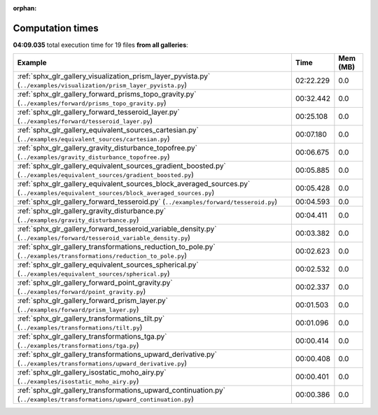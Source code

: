 
:orphan:

.. _sphx_glr_sg_execution_times:


Computation times
=================
**04:09.035** total execution time for 19 files **from all galleries**:

.. container::

  .. raw:: html

    <style scoped>
    <link href="https://cdnjs.cloudflare.com/ajax/libs/twitter-bootstrap/5.3.0/css/bootstrap.min.css" rel="stylesheet" />
    <link href="https://cdn.datatables.net/1.13.6/css/dataTables.bootstrap5.min.css" rel="stylesheet" />
    </style>
    <script src="https://code.jquery.com/jquery-3.7.0.js"></script>
    <script src="https://cdn.datatables.net/1.13.6/js/jquery.dataTables.min.js"></script>
    <script src="https://cdn.datatables.net/1.13.6/js/dataTables.bootstrap5.min.js"></script>
    <script type="text/javascript" class="init">
    $(document).ready( function () {
        $('table.sg-datatable').DataTable({order: [[1, 'desc']]});
    } );
    </script>

  .. list-table::
   :header-rows: 1
   :class: table table-striped sg-datatable

   * - Example
     - Time
     - Mem (MB)
   * - :ref:`sphx_glr_gallery_visualization_prism_layer_pyvista.py` (``../examples/visualization/prism_layer_pyvista.py``)
     - 02:22.229
     - 0.0
   * - :ref:`sphx_glr_gallery_forward_prisms_topo_gravity.py` (``../examples/forward/prisms_topo_gravity.py``)
     - 00:32.442
     - 0.0
   * - :ref:`sphx_glr_gallery_forward_tesseroid_layer.py` (``../examples/forward/tesseroid_layer.py``)
     - 00:25.108
     - 0.0
   * - :ref:`sphx_glr_gallery_equivalent_sources_cartesian.py` (``../examples/equivalent_sources/cartesian.py``)
     - 00:07.180
     - 0.0
   * - :ref:`sphx_glr_gallery_gravity_disturbance_topofree.py` (``../examples/gravity_disturbance_topofree.py``)
     - 00:06.675
     - 0.0
   * - :ref:`sphx_glr_gallery_equivalent_sources_gradient_boosted.py` (``../examples/equivalent_sources/gradient_boosted.py``)
     - 00:05.885
     - 0.0
   * - :ref:`sphx_glr_gallery_equivalent_sources_block_averaged_sources.py` (``../examples/equivalent_sources/block_averaged_sources.py``)
     - 00:05.428
     - 0.0
   * - :ref:`sphx_glr_gallery_forward_tesseroid.py` (``../examples/forward/tesseroid.py``)
     - 00:04.593
     - 0.0
   * - :ref:`sphx_glr_gallery_gravity_disturbance.py` (``../examples/gravity_disturbance.py``)
     - 00:04.411
     - 0.0
   * - :ref:`sphx_glr_gallery_forward_tesseroid_variable_density.py` (``../examples/forward/tesseroid_variable_density.py``)
     - 00:03.382
     - 0.0
   * - :ref:`sphx_glr_gallery_transformations_reduction_to_pole.py` (``../examples/transformations/reduction_to_pole.py``)
     - 00:02.623
     - 0.0
   * - :ref:`sphx_glr_gallery_equivalent_sources_spherical.py` (``../examples/equivalent_sources/spherical.py``)
     - 00:02.532
     - 0.0
   * - :ref:`sphx_glr_gallery_forward_point_gravity.py` (``../examples/forward/point_gravity.py``)
     - 00:02.337
     - 0.0
   * - :ref:`sphx_glr_gallery_forward_prism_layer.py` (``../examples/forward/prism_layer.py``)
     - 00:01.503
     - 0.0
   * - :ref:`sphx_glr_gallery_transformations_tilt.py` (``../examples/transformations/tilt.py``)
     - 00:01.096
     - 0.0
   * - :ref:`sphx_glr_gallery_transformations_tga.py` (``../examples/transformations/tga.py``)
     - 00:00.414
     - 0.0
   * - :ref:`sphx_glr_gallery_transformations_upward_derivative.py` (``../examples/transformations/upward_derivative.py``)
     - 00:00.408
     - 0.0
   * - :ref:`sphx_glr_gallery_isostatic_moho_airy.py` (``../examples/isostatic_moho_airy.py``)
     - 00:00.401
     - 0.0
   * - :ref:`sphx_glr_gallery_transformations_upward_continuation.py` (``../examples/transformations/upward_continuation.py``)
     - 00:00.386
     - 0.0
